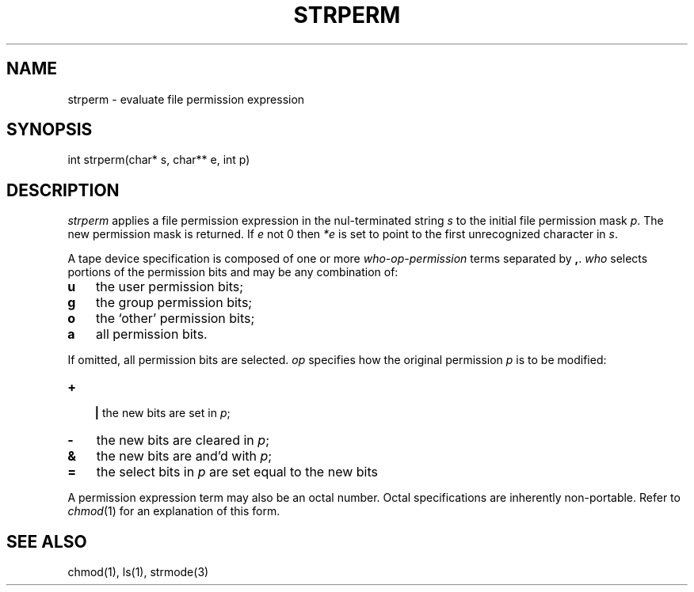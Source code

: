 .fp 5 CW
.de Af
.ds ;G \\*(;G\\f\\$1\\$3\\f\\$2
.if !\\$4 .Af \\$2 \\$1 "\\$4" "\\$5" "\\$6" "\\$7" "\\$8" "\\$9"
..
.de aF
.ie \\$3 .ft \\$1
.el \{\
.ds ;G \&
.nr ;G \\n(.f
.Af "\\$1" "\\$2" "\\$3" "\\$4" "\\$5" "\\$6" "\\$7" "\\$8" "\\$9"
\\*(;G
.ft \\n(;G \}
..
.de L
.aF 5 \\n(.f "\\$1" "\\$2" "\\$3" "\\$4" "\\$5" "\\$6" "\\$7"
..
.de LR
.aF 5 1 "\\$1" "\\$2" "\\$3" "\\$4" "\\$5" "\\$6" "\\$7"
..
.de RL
.aF 1 5 "\\$1" "\\$2" "\\$3" "\\$4" "\\$5" "\\$6" "\\$7"
..
.de EX		\" start example
.ta 1i 2i 3i 4i 5i 6i
.PP
.RS 
.PD 0
.ft 5
.nf
..
.de EE		\" end example
.fi
.ft
.PD
.RE
.PP
..
.TH STRPERM 3
.SH NAME
strperm \- evaluate file permission expression
.SH SYNOPSIS
.L "int strperm(char* s, char** e, int p)"
.SH DESCRIPTION
.I strperm
applies a file permission expression in the nul-terminated string
.I s
to the initial file permission mask
.IR p .
The new permission mask is returned.
If 
.I e
not 0 then
.I *e
is set to point to the first unrecognized character in
.IR s .
.PP
A tape device specification is composed of one or more
.I who-op-permission
terms separated by
.BR , .
.I who
selects portions of the permission bits and may be any combination of:
.TP 3
.B u
the user permission bits;
.TP
.B g
the group permission bits;
.TP
.B o
the `other' permission bits;
.TP
.B a
all permission bits.
.PP
If omitted, all permission bits are selected.
.I op
specifies how the original permission
.I p
is to be modified:
.TP 3
.B +
.br
.ns
.B |
the new bits are set in
.IR p ;
.TP 3
.B \-
the new bits are cleared in
.IR p ;
.TP
.B &
the new bits are and'd with
.IR p ;
.TP
.B =
the select bits in
.I p
are set equal to the new bits
.PP
A permission expression term may also be an octal number.
Octal specifications are inherently non-portable.
Refer to
.IR chmod (1)
for an explanation of this form.
.SH "SEE ALSO"
chmod(1), ls(1), strmode(3)
